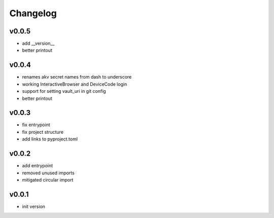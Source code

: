 =========
Changelog
=========

v0.0.5
======

- add __version__
- better printout

v0.0.4
======

- renames akv secret names from dash to underscore
- working InteractiveBrowser and DeviceCode login
- support for setting vault_uri in git config
- better printout

v0.0.3
======

- fix entrypoint
- fix project structure
- add links to pyproject.toml

v0.0.2
======

- add entrypoint
- removed unused imports
- mitigated circular import

v0.0.1
======

- init version